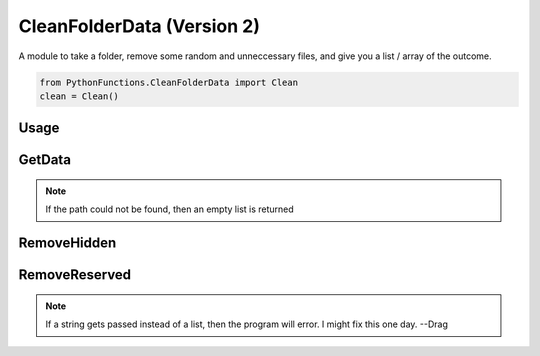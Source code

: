 CleanFolderData (Version 2)
===========================

A module to take a folder, remove some random and unneccessary files, and give you a list / array of the outcome.

.. code-block:: python

    from PythonFunctions.CleanFolderData import Clean
    clean = Clean()

Usage
-----

.. py:function:: clean.clean(path, reserved)
    :noindex:

    The main function, Even can go through here of through one function at a time.
    This function does add some small things compaired to the other functions however.

    :param path: The path of the folder to "clean"
    :type path: str
    :param reserved: Optional, A list of files that are not included
    :type reserved: List[str]
    :return: A list of files that have been "cleaned"
    :rtype: List[str]

GetData
-------

.. py:function:: clean.GetData(path)
    :noindex:

    Basically does the same thing as os.listdir(path).
    
    :param path: The path to list the information of
    :type path: str
    :return: A list of files from os.listdir, or path if it is a list
    :rtype: List[str]

.. note::
    If the path could not be found, then an empty list is returned

RemoveHidden
------------

.. py:function:: clean.RemoveHidden(data)
    :noindex:

    Removes all hidden files, those that starts with `.` or `__`

    :param data: The data to remove hidden files from
    :type data: List[str]
    :return: A list of files without hidden files
    :rtype: List[str]

RemoveReserved
--------------

.. py:function:: clean.RemoveReserved(data, reserved)
    :noindex:

    Removes all files in reserved from data.
    
    :param data: The data to remove files from
    :type data: List[str]
    :param reserved: The files to remove from data
    :type reserved: List[str]
    :return: A list of files without the files in reserved
    :rtype: List[str]

.. note::
    If a string gets passed instead of a list, then the program will error. I might fix this one day. --Drag